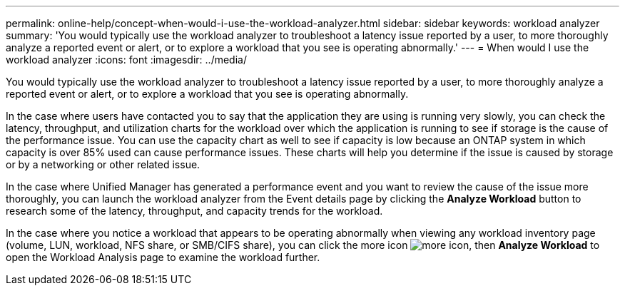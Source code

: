 ---
permalink: online-help/concept-when-would-i-use-the-workload-analyzer.html
sidebar: sidebar
keywords: workload analyzer
summary: 'You would typically use the workload analyzer to troubleshoot a latency issue reported by a user, to more thoroughly analyze a reported event or alert, or to explore a workload that you see is operating abnormally.'
---
= When would I use the workload analyzer
:icons: font
:imagesdir: ../media/

[.lead]
You would typically use the workload analyzer to troubleshoot a latency issue reported by a user, to more thoroughly analyze a reported event or alert, or to explore a workload that you see is operating abnormally.

In the case where users have contacted you to say that the application they are using is running very slowly, you can check the latency, throughput, and utilization charts for the workload over which the application is running to see if storage is the cause of the performance issue. You can use the capacity chart as well to see if capacity is low because an ONTAP system in which capacity is over 85% used can cause performance issues. These charts will help you determine if the issue is caused by storage or by a networking or other related issue.

In the case where Unified Manager has generated a performance event and you want to review the cause of the issue more thoroughly, you can launch the workload analyzer from the Event details page by clicking the *Analyze Workload* button to research some of the latency, throughput, and capacity trends for the workload.

In the case where you notice a workload that appears to be operating abnormally when viewing any workload inventory page (volume, LUN, workload, NFS share, or SMB/CIFS share), you can click the more icon image:../media/more-icon.gif[], then *Analyze Workload* to open the Workload Analysis page to examine the workload further.
